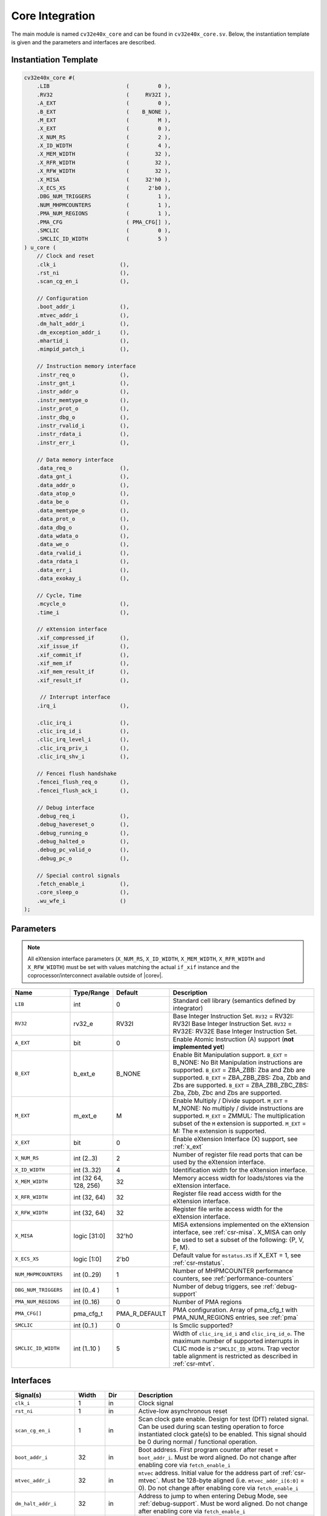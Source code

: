 .. _core-integration:

Core Integration
================

The main module is named ``cv32e40x_core`` and can be found in ``cv32e40x_core.sv``.
Below, the instantiation template is given and the parameters and interfaces are described.

Instantiation Template
----------------------

.. code-block:: verilog

  cv32e40x_core #(
      .LIB                        (         0 ),
      .RV32                       (     RV32I ),
      .A_EXT                      (         0 ),
      .B_EXT                      (    B_NONE ),
      .M_EXT                      (         M ),
      .X_EXT                      (         0 ),
      .X_NUM_RS                   (         2 ),
      .X_ID_WIDTH                 (         4 ),
      .X_MEM_WIDTH                (        32 ),
      .X_RFR_WIDTH                (        32 ),
      .X_RFW_WIDTH                (        32 ),
      .X_MISA                     (     32'h0 ),
      .X_ECS_XS                   (      2'b0 ),
      .DBG_NUM_TRIGGERS           (         1 ),
      .NUM_MHPMCOUNTERS           (         1 ),
      .PMA_NUM_REGIONS            (         1 ),
      .PMA_CFG                    ( PMA_CFG[] ),
      .SMCLIC                     (         0 ),
      .SMCLIC_ID_WIDTH            (         5 )
  ) u_core (
      // Clock and reset
      .clk_i                    (),
      .rst_ni                   (),
      .scan_cg_en_i             (),

      // Configuration
      .boot_addr_i              (),
      .mtvec_addr_i             (),
      .dm_halt_addr_i           (),
      .dm_exception_addr_i      (),
      .mhartid_i                (),
      .mimpid_patch_i           (),

      // Instruction memory interface
      .instr_req_o              (),
      .instr_gnt_i              (),
      .instr_addr_o             (),
      .instr_memtype_o          (),
      .instr_prot_o             (),
      .instr_dbg_o              (),
      .instr_rvalid_i           (),
      .instr_rdata_i            (),
      .instr_err_i              (),

      // Data memory interface
      .data_req_o               (),
      .data_gnt_i               (),
      .data_addr_o              (),
      .data_atop_o              (),
      .data_be_o                (),
      .data_memtype_o           (),
      .data_prot_o              (),
      .data_dbg_o               (),
      .data_wdata_o             (),
      .data_we_o                (),
      .data_rvalid_i            (),
      .data_rdata_i             (),
      .data_err_i               (),
      .data_exokay_i            (),

      // Cycle, Time
      .mcycle_o                 (),
      .time_i                   (),

      // eXtension interface
      .xif_compressed_if        (),
      .xif_issue_if             (),
      .xif_commit_if            (),
      .xif_mem_if               (),
      .xif_mem_result_if        (),
      .xif_result_if            (),

       // Interrupt interface
      .irq_i                    (),

      .clic_irq_i               (),
      .clic_irq_id_i            (),
      .clic_irq_level_i         (),
      .clic_irq_priv_i          (),
      .clic_irq_shv_i           (),

      // Fencei flush handshake
      .fencei_flush_req_o       (),
      .fencei_flush_ack_i       (),

      // Debug interface
      .debug_req_i              (),
      .debug_havereset_o        (),
      .debug_running_o          (),
      .debug_halted_o           (),
      .debug_pc_valid_o         (),
      .debug_pc_o               (),

      // Special control signals
      .fetch_enable_i           (),
      .core_sleep_o             (),
      .wu_wfe_i                 ()
  );

Parameters
----------

.. note::
   All eXtension interface parameters (``X_NUM_RS``, ``X_ID_WIDTH``, ``X_MEM_WIDTH``, ``X_RFR_WIDTH`` and ``X_RFW_WIDTH``)
   must be set with values matching the actual ``if_xif`` instance and the coprocessor/interconnect available outside of |corev|.

.. table::
  :widths: 20 10 10 60
  :class: no-scrollbar-table

  +--------------------------------+----------------+---------------+--------------------------------------------------------------------+
  | Name                           | Type/Range     | Default       | Description                                                        |
  +================================+================+===============+====================================================================+
  | ``LIB``                        | int            | 0             | Standard cell library (semantics defined by integrator)            |
  +--------------------------------+----------------+---------------+--------------------------------------------------------------------+
  | ``RV32``                       | rv32_e         | RV32I         | Base Integer Instruction Set.                                      |
  |                                |                |               | ``RV32`` = RV32I: RV32I Base Integer Instruction Set.              |
  |                                |                |               | ``RV32`` = RV32E: RV32E Base Integer Instruction Set.              |
  +--------------------------------+----------------+---------------+--------------------------------------------------------------------+
  | ``A_EXT``                      | bit            | 0             | Enable Atomic Instruction (A) support  (**not implemented yet**)   |
  +--------------------------------+----------------+---------------+--------------------------------------------------------------------+
  | ``B_EXT``                      | b_ext_e        | B_NONE        | Enable Bit Manipulation support. ``B_EXT`` = B_NONE: No Bit        |
  |                                |                |               | Manipulation instructions are supported. ``B_EXT`` = ZBA_ZBB:      |
  |                                |                |               | Zba and Zbb are supported. ``B_EXT`` = ZBA_ZBB_ZBS: Zba, Zbb and   |
  |                                |                |               | Zbs are supported. ``B_EXT`` = ZBA_ZBB_ZBC_ZBS: Zba, Zbb, Zbc and  |
  |                                |                |               | Zbs are supported.                                                 |
  +--------------------------------+----------------+---------------+--------------------------------------------------------------------+
  | ``M_EXT``                      | m_ext_e        | M             | Enable Multiply / Divide support. ``M_EXT`` = M_NONE: No multiply /|
  |                                |                |               | divide instructions are supported. ``M_EXT`` = ZMMUL: The          |
  |                                |                |               | multiplication subset of the ``M`` extension is supported.         |
  |                                |                |               | ``M_EXT`` = M: The ``M`` extension is supported.                   |
  +--------------------------------+----------------+---------------+--------------------------------------------------------------------+
  | ``X_EXT``                      | bit            | 0             | Enable eXtension Interface (X) support, see :ref:`x_ext`           |
  +--------------------------------+----------------+---------------+--------------------------------------------------------------------+
  | ``X_NUM_RS``                   | int (2..3)     | 2             | Number of register file read ports that can be used by the         |
  |                                |                |               | eXtension interface.                                               |
  +--------------------------------+----------------+---------------+--------------------------------------------------------------------+
  | ``X_ID_WIDTH``                 | int (3..32)    | 4             | Identification width for the eXtension interface.                  |
  +--------------------------------+----------------+---------------+--------------------------------------------------------------------+
  | ``X_MEM_WIDTH``                | int (32 64,    | 32            | Memory access width for loads/stores via the eXtension interface.  |
  |                                | 128, 256)      |               |                                                                    |
  +--------------------------------+----------------+---------------+--------------------------------------------------------------------+
  | ``X_RFR_WIDTH``                | int (32, 64)   | 32            | Register file read access width for the eXtension interface.       |
  +--------------------------------+----------------+---------------+--------------------------------------------------------------------+
  | ``X_RFW_WIDTH``                | int (32, 64)   | 32            | Register file write access width for the eXtension interface.      |
  +--------------------------------+----------------+---------------+--------------------------------------------------------------------+
  | ``X_MISA``                     | logic [31:0]   | 32'h0         | MISA extensions implemented on the eXtension interface,            |
  |                                |                |               | see :ref:`csr-misa`. X_MISA can only be used to set a subset of    |
  |                                |                |               | the following: {P, V, F, M}.                                       |
  +--------------------------------+----------------+---------------+--------------------------------------------------------------------+
  | ``X_ECS_XS``                   | logic [1:0]    | 2'b0          | Default value for ``mstatus.XS`` if X_EXT = 1,                     |
  |                                |                |               | see :ref:`csr-mstatus`.                                            |
  +--------------------------------+----------------+---------------+--------------------------------------------------------------------+
  | ``NUM_MHPMCOUNTERS``           | int (0..29)    | 1             | Number of MHPMCOUNTER performance counters, see                    |
  |                                |                |               | :ref:`performance-counters`                                        |
  +--------------------------------+----------------+---------------+--------------------------------------------------------------------+
  | ``DBG_NUM_TRIGGERS``           | int (0..4 )    | 1             | Number of debug triggers, see :ref:`debug-support`                 |
  +--------------------------------+----------------+---------------+--------------------------------------------------------------------+
  | ``PMA_NUM_REGIONS``            | int (0..16)    | 0             | Number of PMA regions                                              |
  +--------------------------------+----------------+---------------+--------------------------------------------------------------------+
  | ``PMA_CFG[]``                  | pma_cfg_t      | PMA_R_DEFAULT | PMA configuration.                                                 |
  |                                |                |               | Array of pma_cfg_t with PMA_NUM_REGIONS entries, see :ref:`pma`    |
  +--------------------------------+----------------+---------------+--------------------------------------------------------------------+
  | ``SMCLIC``                     | int (0..1 )    | 0             | Is Smclic supported?                                               |
  +--------------------------------+----------------+---------------+--------------------------------------------------------------------+
  | ``SMCLIC_ID_WIDTH``            | int (1..10 )   | 5             | Width of ``clic_irq_id_i`` and ``clic_irq_id_o``. The maximum      |
  |                                |                |               | number of supported interrupts in CLIC mode is                     |
  |                                |                |               | ``2^SMCLIC_ID_WIDTH``. Trap vector table alignment is restricted   |
  |                                |                |               | as described in :ref:`csr-mtvt`.                                   |
  +--------------------------------+----------------+---------------+--------------------------------------------------------------------+

Interfaces
----------

.. table::
  :widths: 20 10 10 60
  :class: no-scrollbar-table

  +-------------------------+-------------------------+-----+--------------------------------------------+
  | Signal(s)               | Width                   | Dir | Description                                |
  +=========================+=========================+=====+============================================+
  | ``clk_i``               | 1                       | in  | Clock signal                               |
  +-------------------------+-------------------------+-----+--------------------------------------------+
  | ``rst_ni``              | 1                       | in  | Active-low asynchronous reset              |
  +-------------------------+-------------------------+-----+--------------------------------------------+
  | ``scan_cg_en_i``        | 1                       | in  | Scan clock gate enable. Design for test    |
  |                         |                         |     | (DfT) related signal. Can be used during   |
  |                         |                         |     | scan testing operation to force            |
  |                         |                         |     | instantiated clock gate(s) to be enabled.  |
  |                         |                         |     | This signal should be 0 during normal /    |
  |                         |                         |     | functional operation.                      |
  +-------------------------+-------------------------+-----+--------------------------------------------+
  | ``boot_addr_i``         | 32                      | in  | Boot address. First program counter after  |
  |                         |                         |     | reset = ``boot_addr_i``. Must be           |
  |                         |                         |     | word aligned. Do not change after enabling |
  |                         |                         |     | core via ``fetch_enable_i``                |
  +-------------------------+-------------------------+-----+--------------------------------------------+
  | ``mtvec_addr_i``        | 32                      | in  | ``mtvec`` address. Initial value for the   |
  |                         |                         |     | address part of :ref:`csr-mtvec`.          |
  |                         |                         |     | Must be 128-byte aligned                   |
  |                         |                         |     | (i.e. ``mtvec_addr_i[6:0]`` = 0).          |
  |                         |                         |     | Do not change after enabling core          |
  |                         |                         |     | via ``fetch_enable_i``                     |
  +-------------------------+-------------------------+-----+--------------------------------------------+
  | ``dm_halt_addr_i``      | 32                      | in  | Address to jump to when entering Debug     |
  |                         |                         |     | Mode, see :ref:`debug-support`. Must be    |
  |                         |                         |     | word aligned. Do not change after enabling |
  |                         |                         |     | core via ``fetch_enable_i``                |
  +-------------------------+-------------------------+-----+--------------------------------------------+
  | ``dm_exception_addr_i`` | 32                      | in  | Address to jump to when an exception       |
  |                         |                         |     | occurs when executing code during Debug    |
  |                         |                         |     | Mode, see :ref:`debug-support`. Must be    |
  |                         |                         |     | word aligned. Do not change after enabling |
  |                         |                         |     | core via ``fetch_enable_i``                |
  +-------------------------+-------------------------+-----+--------------------------------------------+
  | ``mhartid_i``           | 32                      | in  | Hart ID, usually static, can be read from  |
  |                         |                         |     | :ref:`csr-mhartid` CSR                     |
  +-------------------------+-------------------------+-----+--------------------------------------------+
  | ``mimpid_patch_i``      | 4                       | in  | Implementation ID patch. Must be static.   |
  |                         |                         |     | Readable as part of :ref:`csr-mimpid` CSR. |
  +-------------------------+-------------------------+-----+--------------------------------------------+
  | ``instr_*``             | Instruction fetch interface, see :ref:`instruction-fetch`                  |
  +-------------------------+----------------------------------------------------------------------------+
  | ``data_*``              | Load-store unit interface, see :ref:`load-store-unit`                      |
  +-------------------------+----------------------------------------------------------------------------+
  | ``mcycle_o``            | Cycle Counter Output                                                       |
  +-------------------------+----------------------------------------------------------------------------+
  | ``time_i``              | Time input, see :ref:`csr-time` CSR and :ref:`csr-timeh` CSR               |
  +-------------------------+----------------------------------------------------------------------------+
  | ``irq_*``               | Interrupt inputs, see :ref:`exceptions-interrupts`                         |
  +-------------------------+----------------------------------------------------------------------------+
  | ``clic_*_i``            | CLIC interface, see :ref:`exceptions-interrupts`                           |
  +-------------------------+----------------------------------------------------------------------------+
  | ``debug_*``             | Debug interface, see :ref:`debug-support`                                  |
  +-------------------------+-------------------------+-----+--------------------------------------------+
  | ``fetch_enable_i``      | 1                       | in  | Enable the instruction fetch of |corev|.   |
  |                         |                         |     | The first instruction fetch after reset    |
  |                         |                         |     | de-assertion will not happen as long as    |
  |                         |                         |     | this signal is 0. ``fetch_enable_i`` needs |
  |                         |                         |     | to be set to 1 for at least one cycle      |
  |                         |                         |     | while not in reset to enable fetching.     |
  |                         |                         |     | Once fetching has been enabled the value   |
  |                         |                         |     | ``fetch_enable_i`` is ignored.             |
  +-------------------------+-------------------------+-----+--------------------------------------------+
  | ``core_sleep_o``        | 1                       | out | Core is sleeping, see :ref:`sleep_unit`.   |
  +-------------------------+-------------------------+-----+--------------------------------------------+
  | ``wu_wfe_i``            | 1                       | in  | Wake-up for ``wfe``, see :ref:`sleep_unit`.|
  +-------------------------+-------------------------+-----+--------------------------------------------+
  | ``xif_compressed_if``   | eXtension compressed interface, see :ref:`x_compressed_if`                 |
  +-------------------------+----------------------------------------------------------------------------+
  | ``xif_issue_if``        | eXtension issue interface, see :ref:`x_issue_if`                           |
  +-------------------------+----------------------------------------------------------------------------+
  | ``xif_commit_if``       | eXtension commit interface, see :ref:`x_commit_if`                         |
  +-------------------------+----------------------------------------------------------------------------+
  | ``xif_mem_if``          | eXtension memory interface, see :ref:`x_mem_if`                            |
  +-------------------------+----------------------------------------------------------------------------+
  | ``xif_mem_result_if``   | eXtension memory result interface, see :ref:`x_mem_result_if`              |
  +-------------------------+----------------------------------------------------------------------------+
  | ``xif_result_if``       | eXtension result interface, see :ref:`x_result_if`                         |
  +-------------------------+----------------------------------------------------------------------------+

